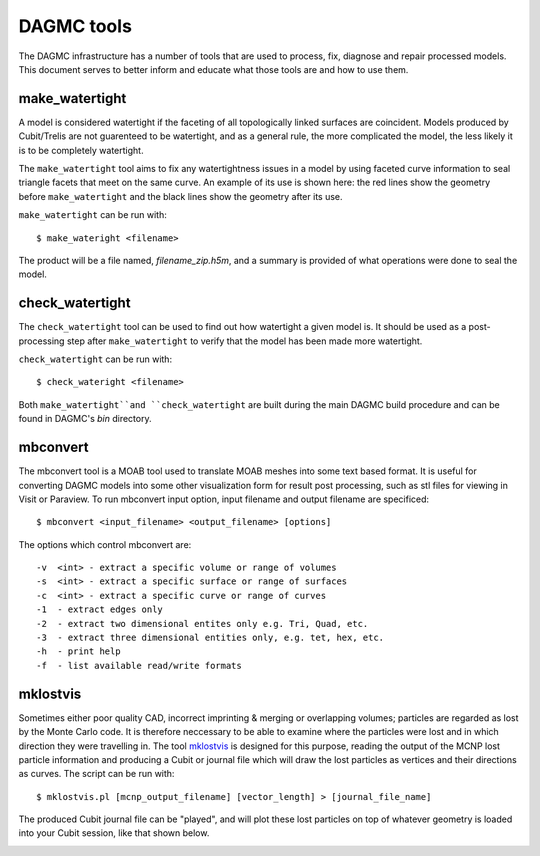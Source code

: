 DAGMC tools
===========

The DAGMC infrastructure has a number of tools that are used to process, fix,
diagnose and repair processed models. This document serves to better inform and
educate what those tools are and how to use them.

..  _make_watertight:

make_watertight
~~~~~~~~~~~~~~~

A model is considered watertight if the faceting of all topologically linked
surfaces are coincident. Models produced by Cubit/Trelis are not guarenteed to
be watertight, and as a general rule, the more complicated the model, the less
likely it is to be completely watertight.

The ``make_watertight`` tool aims to fix any watertightness issues in a model by
using faceted curve information to seal triangle facets that meet on the same
curve. An example of its use is shown here: the red lines show the geometry
before ``make_watertight`` and the black lines show the geometry after its use.

..  image:: watertight.png
    :height: 500
    :width:  600
    :alt: An example of the use of make_wateright: the red lines show the
          geometry before ``make_watertight`` and the black lines show the
          geometry after its use.

``make_watertight`` can be run with:
::

    $ make_wateright <filename>

The product will be a file named, `filename_zip.h5m`, and a summary is provided
of what operations were done to seal the model.

check_watertight
~~~~~~~~~~~~~~~~

The ``check_watertight`` tool can be used to find out how watertight a
given model is. It should be used as a post-processing step after
``make_watertight`` to verify that the model has been made more watertight.

``check_watertight`` can be run  with:
::

    $ check_wateright <filename>

Both ``make_watertight``and ``check_watertight`` are built during the main DAGMC
build procedure and can be found in DAGMC's `bin` directory.

mbconvert
~~~~~~~~~

The mbconvert tool is a MOAB tool used to translate MOAB meshes into some
text based format. It is useful for converting DAGMC models into some other
visualization form for result post processing, such as stl files for viewing in
Visit or Paraview. To run mbconvert input option, input filename and output
filename are specificed:
::

    $ mbconvert <input_filename> <output_filename> [options]

The options which control mbconvert are:
::

    -v  <int> - extract a specific volume or range of volumes
    -s  <int> - extract a specific surface or range of surfaces
    -c  <int> - extract a specific curve or range of curves
    -1  - extract edges only
    -2  - extract two dimensional entites only e.g. Tri, Quad, etc.
    -3  - extract three dimensional entities only, e.g. tet, hex, etc.
    -h  - print help
    -f  - list available read/write formats

mklostvis
~~~~~~~~~

Sometimes either poor quality CAD, incorrect imprinting & merging or overlapping
volumes; particles are regarded as lost by the Monte Carlo code. It is therefore
neccessary to be able to examine where the particles were lost and in which
direction they were travelling in. The tool mklostvis_ is designed for this
purpose, reading the output of the MCNP lost particle information and producing
a Cubit or journal file which will draw the lost particles as vertices and their
directions as curves. The script can be run with:
::

    $ mklostvis.pl [mcnp_output_filename] [vector_length] > [journal_file_name]

The produced Cubit journal file can be "played", and will plot these lost
particles on top of whatever geometry is loaded into your Cubit session, like
that shown below.

..  image:: lost_p.png
    :height: 300
    :width:  300
    :alt:    Image showing lost particle information
..  image:: lost_p_zoom.png
    :height: 300
    :width:  300
    :alt:    Image showing lost particle information zoomed in

..  _mklostvis: https://github.com/svalinn/meshtools/tree/master/lostparticles
